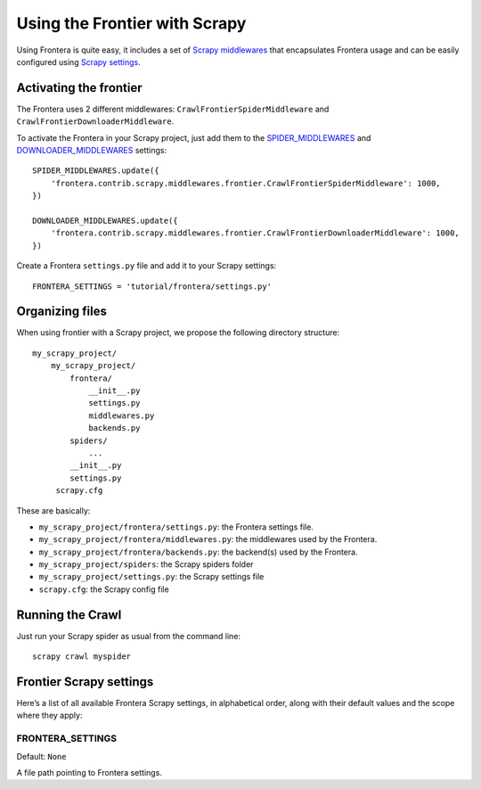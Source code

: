 ==============================
Using the Frontier with Scrapy
==============================

Using Frontera is quite easy, it includes a set of `Scrapy middlewares`_  that encapsulates Frontera usage and
can be easily configured using `Scrapy settings`_.


Activating the frontier
=======================

The Frontera uses 2 different middlewares: ``CrawlFrontierSpiderMiddleware`` and ``CrawlFrontierDownloaderMiddleware``.

To activate the Frontera in your Scrapy project, just add them to the `SPIDER_MIDDLEWARES`_  and
`DOWNLOADER_MIDDLEWARES`_ settings::

    SPIDER_MIDDLEWARES.update({
        'frontera.contrib.scrapy.middlewares.frontier.CrawlFrontierSpiderMiddleware': 1000,
    })

    DOWNLOADER_MIDDLEWARES.update({
        'frontera.contrib.scrapy.middlewares.frontier.CrawlFrontierDownloaderMiddleware': 1000,
    })

Create a Frontera ``settings.py`` file and add it to your Scrapy settings::

    FRONTERA_SETTINGS = 'tutorial/frontera/settings.py'



Organizing files
================

When using frontier with a Scrapy project, we propose the following directory structure::

    my_scrapy_project/
        my_scrapy_project/
            frontera/
                __init__.py
                settings.py
                middlewares.py
                backends.py
            spiders/
                ...
            __init__.py
            settings.py
         scrapy.cfg

These are basically:

- ``my_scrapy_project/frontera/settings.py``: the Frontera settings file.
- ``my_scrapy_project/frontera/middlewares.py``: the middlewares used by the Frontera.
- ``my_scrapy_project/frontera/backends.py``: the backend(s) used by the Frontera.
- ``my_scrapy_project/spiders``: the Scrapy spiders folder
- ``my_scrapy_project/settings.py``: the Scrapy settings file
- ``scrapy.cfg``: the Scrapy config file

Running the Crawl
=================

Just run your Scrapy spider as usual from the command line::

    scrapy crawl myspider


Frontier Scrapy settings
========================

Here’s a list of all available Frontera Scrapy settings, in alphabetical order, along with their default values
and the scope where they apply:

.. setting:: FRONTERA_SETTINGS

FRONTERA_SETTINGS
-----------------

Default: ``None``

A file path pointing to Frontera settings.

.. _Scrapy middlewares: http://doc.scrapy.org/en/latest/topics/downloader-middleware.html
.. _Scrapy settings: http://doc.scrapy.org/en/latest/topics/settings.html
.. _DOWNLOADER_MIDDLEWARES: http://doc.scrapy.org/en/latest/topics/settings.html#std:setting-DOWNLOADER_MIDDLEWARES
.. _SPIDER_MIDDLEWARES: http://doc.scrapy.org/en/latest/topics/settings.html#std:setting-SPIDER_MIDDLEWARES

